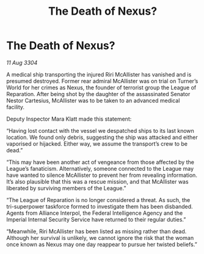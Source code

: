 :PROPERTIES:
:ID:       47543be6-75ca-4648-9bbc-bcc0ee91374a
:END:
#+title: The Death of Nexus?
#+filetags: :galnet:

* The Death of Nexus?

/11 Aug 3304/

A medical ship transporting the injured Riri McAllister has vanished and is presumed destroyed. Former rear admiral McAllister was on trial on Turner’s World for her crimes as Nexus, the founder of terrorist group the League of Reparation. After being shot by the daughter of the assassinated Senator Nestor Cartesius, McAllister was to be taken to an advanced medical facility. 

Deputy Inspector Mara Klatt made this statement: 

“Having lost contact with the vessel we despatched ships to its last known location. We found only debris, suggesting the ship was attacked and either vaporised or hijacked. Either way, we assume the transport’s crew to be dead.” 

“This may have been another act of vengeance from those affected by the League’s fanaticism. Alternatively, someone connected to the League may have wanted to silence McAllister to prevent her from revealing information. It’s also plausible that this was a rescue mission, and that McAllister was liberated by surviving members of the League.” 

“The League of Reparation is no longer considered a threat. As such, the tri-superpower taskforce formed to investigate them has been disbanded. Agents from Alliance Interpol, the Federal Intelligence Agency and the Imperial Internal Security Service have returned to their regular duties.” 

“Meanwhile, Riri McAllister has been listed as missing rather than dead. Although her survival is unlikely, we cannot ignore the risk that the woman once known as Nexus may one day reappear to pursue her twisted beliefs.”
